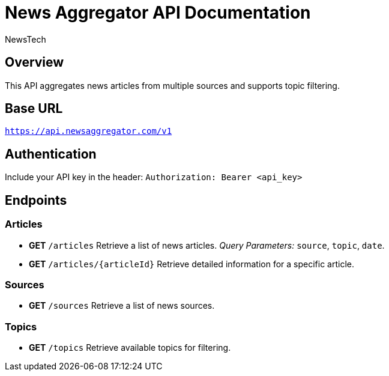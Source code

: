 = News Aggregator API Documentation
:author: NewsTech
:version: 1.0
:doctype: article

== Overview
This API aggregates news articles from multiple sources and supports topic filtering.

== Base URL
`https://api.newsaggregator.com/v1`

== Authentication
Include your API key in the header:
`Authorization: Bearer <api_key>`

== Endpoints

=== Articles
* **GET** `/articles`
  Retrieve a list of news articles.
  _Query Parameters:_ `source`, `topic`, `date`.

* **GET** `/articles/{articleId}`
  Retrieve detailed information for a specific article.

=== Sources
* **GET** `/sources`
  Retrieve a list of news sources.

=== Topics
* **GET** `/topics`
  Retrieve available topics for filtering.
